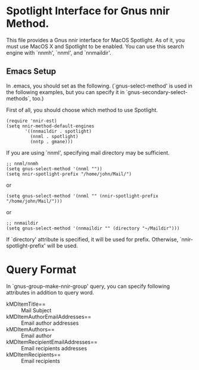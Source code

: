 * Spotlight Interface for Gnus nnir Method.

This file provides a Gnus nnir interface for MacOS Spotlight.
As of it, you must use MacOS X and Spotlight to be enabled.
You can use this search engine with `nnmh', `nnml', and `nnmaildir'.

** Emacs Setup

In .emacs, you should set as the following. (`gnus-select-method' is
used in the following examples, but you can specify it in
`gnus-secondary-select-methods`, too.)

First of all, you should choose which method to use Spotlight.

: (require 'nnir-est)
: (setq nnir-method-default-engines
:        '((nnmaildir . spotlight)
:          (nnml . spotlight)
:          (nntp . gmane)))

If you are using `nnml', specifying mail directory may be sufficient.

: ;; nnml/nnmh
: (setq gnus-select-method '(nnml ""))
: (setq nnir-spotlight-prefix "/home/john/Mail/")

or

: (setq gnus-select-method '(nnml "" (nnir-spotlight-prefix "/home/john/Mail/")))

or

: ;; nnmaildir
: (setq gnus-select-method '(nnmaildir "" (directory "~/Maildir")))

If `directory' attribute is specified, it will be used for prefix.
Otherwise, `nnir-spotlight-prefix' will be used.

* Query Format

In `gnus-group-make-nnir-group' query, you can specify following
attributes in addition to query word.

- kMDItemTitle== :: Mail Subject
- kMDItemAuthorEmailAddresses== :: Email author addresses
- kMDItemAuthors== :: Email author
- kMDItemRecipientEmailAddresses== :: Email recipients addresses
- kMDItemRecipients== :: Email recipients
